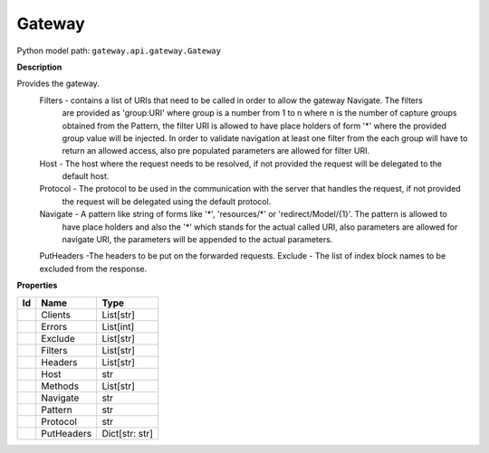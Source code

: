 .. _model:

**Gateway**
==========================================================

Python model path: ``gateway.api.gateway.Gateway``

**Description**

Provides the gateway.
    Filters -   contains a list of URIs that need to be called in order to allow the gateway Navigate. The filters
                are provided as 'group:URI' where group is a number from 1 to n where n is the number of capture 
                groups  obtained from the Pattern, the filter URI is allowed to have place holders of form '*'
                where the provided group value will be injected. In order to validate navigation at least one filter
                from the each group will have to return an allowed access, also pre populated parameters are allowed
                for filter URI.
    Host -      The host where the request needs to be resolved, if not provided the request will be delegated to the
                default host.
    Protocol -  The protocol to be used in the communication with the server that handles the request, if not provided
                the request will be delegated using the default protocol.
    Navigate -  A pattern like string of forms like '*', 'resources/*' or 'redirect/Model/{1}'. The pattern is allowed to
                have place holders and also the '*' which stands for the actual called URI, also parameters are allowed
                for navigate URI, the parameters will be appended to the actual parameters.
    PutHeaders -The headers to be put on the forwarded requests.
    Exclude -   The list of index block names to be excluded from the response.

**Properties**

==== ==================== ====================
Id   Name                 Type
==== ==================== ====================
\    Clients              List[str]
\    Errors               List[int]
\    Exclude              List[str]
\    Filters              List[str]
\    Headers              List[str]
\    Host                 str
\    Methods              List[str]
\    Navigate             str
\    Pattern              str
\    Protocol             str
\    PutHeaders           Dict[str: str]
==== ==================== ====================